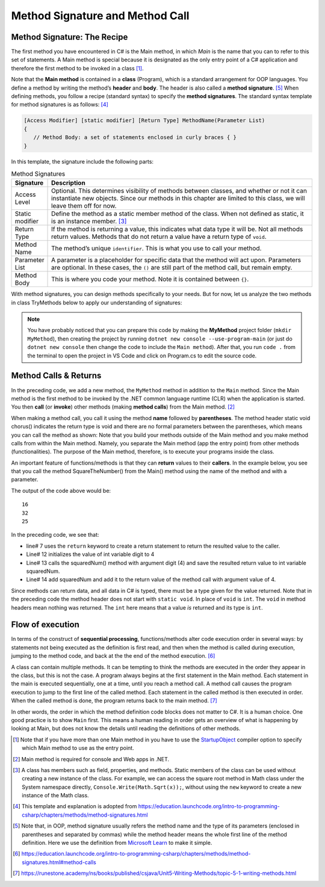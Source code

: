 Method Signature and Method Call
==================================


Method Signature: The Recipe
------------------------------

The first method you have encountered in C# is the Main method, in which *Main* is 
the name that you can to refer to this set of statements. A Main method is special 
because it is designated as the only entry point of a C# application and therefore 
the first method to be invoked in a class [#f1]_. 

Note that the **Main method** is contained in a **class** (Program), which is a 
standard arrangement for OOP languages. 
You define a method by writing the method’s **header** and **body**. The header is 
also called a **method signature**. [#f6]_ When defining methods, you follow a recipe 
(standard syntax) to specify the **method signatures**. The 
standard syntax template for method signatures is as follows: [#f4]_

.. code-block:: none
   
   [Access Modifier] [static modifier] [Return Type] MethodName(Parameter List)
   {
      // Method Body: a set of statements enclosed in curly braces { }
   }

In this template, the signature include the following parts:

.. list-table:: Method Signatures
   :widths: 10 90
   :header-rows: 1

   * - Signature 
     - Description
   * - Access Level 
     - Optional. This determines visibility of methods between classes, and whether 
       or not it can instantiate new objects. Since our methods in this chapter are limited 
       to this class, we will leave them off for now.
   * - Static modifier
     - Define the method as a static member method of the class. When not defined as 
       static, it is an instance member. [#f3]_
   * - Return Type
     - If the method is returning a value, this indicates what data type it will 
       be. Not all methods return values. Methods that do not return a value have a return 
       type of ``void``.
   * - Method Name
     - The method’s unique ``identifier``. This is what you use to call your method.
   * - Parameter List
     - A parameter is a placeholder for specific data that the method will 
       act upon. Parameters are optional. In these cases, the ``()`` are still part of the method 
       call, but remain empty.
   * - Method Body
     - This is where you code your method. Note it is contained between ``{}``.


With method signatures, you can design methods specifically to your needs. But for now, 
let us analyze the two methods in class TryMethods below to apply our understanding of signatures:

.. code-block:: csharp
   :linenos: 
   :emphasize-lines: 10-11

   using System;                          // the using statement
   class TryMethods                       // class declaration

   {
      static void Main(string[] args)     // static modifier, return modifier, and method name
      {                                   // static: can be invoked directly; void, no return to caller
         MyMethod();                      // method MyMethod (line# 9) is called
      }

      static void MyMethod()              // static modifier, return modifier, and method name 
      {                                   // static: can be invoked directly; void, no return to caller
         Console.WriteLine("IST 1551");   // Method body
         Console.WriteLine("T.Y. Chen");  // Method body
      }

   }

.. note:: 
   You have probably noticed that you can prepare this code by making the **MyMethod** 
   project folder (``mkdir MyMethod``), then creating the project by running ``dotnet new console 
   --use-program-main`` (or just do ``dotnet new console`` then change the code to include 
   the ``Main method``). After that, you run ``code .`` from the terminal to open 
   the project in VS Code and click on Program.cs to edit the source code.


Method Calls & Returns
------------------------

In the preceding code, we add a new method, the ``MyMethod`` method in addition to 
the ``Main`` method. Since the Main method is the 
first method to be invoked by the .NET common 
language runtime (CLR) when the application is started. You then **call** (or **invoke**) 
other methods (making **method calls**) from the Main method. [#f2]_ 

When making a method call, you call it using the method **name** followed by 
**parentheses**. The method header static void chorus() indicates the return type is void and there are no formal parameters between the parentheses, which means you can call the method as shown: 
Note that you build your methods outside of the Main method and you make method calls 
from within the Main method. Namely, you separate the Main method (app the entry point) 
from other methods (functionalities). The purpose of the Main method, therefore, is to 
execute your programs inside the class.

An important feature of functions/methods is that they can **return** values to their 
**callers**. In the example below, you see that you call the method SquareTheNumber() 
from the Main() method using the name of the method and with a parameter. 

.. code-block:: csharp
   :linenos:
   :emphasize-lines: 7, 12-14, 16-18

   
   using System;

   class MainClass {

      static int SquareTheNumber(int num)
      {
         return num * num;    // the value to be returned is given by the expression in the return statement.
      }

      public static void Main (string[] args) {

         int digit = 4;
         int squaredNum = SquareTheNumber(digit);
         int squaredAndSummed = squaredNum + SquareTheNumber(digit);

         Console.WriteLine(squaredNum);
         Console.WriteLine(squaredAndSummed);
         Console.WriteLine(SquareTheNumber(5));

      }
   }

The output of the code above would be::

   16
   32
   25

In the preceding code, we see that: 

- line# 7 uses the ``return`` keyword to create a return statement to return 
  the resulted value to the caller. 
- Line# 12 initializes the value of int variable digit to 4
- Line# 13 calls the squaredNum() method with argument digit (4) and save the resulted 
  return value to int variable squaredNum.
- Line# 14 add squaredNum and add it to the return value of the method call with argument value of 4.

Since methods can return data, and all data in C# is typed, 
there must be a type given for the value returned. Note that in the preceding 
code the method header does not start with ``static void``.  
In place of ``void`` is ``int``.  The ``void`` in method headers
mean nothing was returned. The ``int`` here means that a value *is*
returned and its type is ``int``.


Flow of execution
-------------------

In terms of the construct of **sequential processing**, functions/methods 
alter code execution order in several ways: by statements not
being executed as the definition is first read, and then when the
method is called during execution, jumping to the method code,
and back at the the end of the method execution. [#f7]_

A class can contain multiple methods. It can be tempting to think the 
methods are executed in the order they appear in the class, but this is 
not the case. A program always begins at the first statement in the Main 
method. Each statement in the main is executed sequentially, one at a 
time, until you reach a method call. A method call causes the program 
execution to jump to the first line of the called method. 
Each statement in the called method is then executed in order. 
When the called method is done, the program returns back to the 
main method. [#f8]_

In other words, the order in which the method definition code blocks does 
not matter to C#. It is a human choice. One good practice is to show 
``Main`` first. This means a human reading in order gets an overview 
of what is happening by looking at Main, but does not know the details 
until reading the definitions of other methods.





	
.. [#f1] Note that if you have more than one Main method in you have to use the 
   `StartupObject <https://learn.microsoft.com/en-us/dotnet/csharp/language
   -reference/compiler-options/advanced#mainentrypoint-or-startupobject>`_ 
   compiler option to specify which Main method to use as the entry point. 
.. [#f2] Main method is required for console and Web apps in .NET.  
.. [#f3] A class has members such as field, properties, and methods. Static 
   members of the class can be used without creating a new instance of the class. 
   For example, we can access the square root method in Math class under the 
   System namespace directly, ``Console.Write(Math.Sqrt(x));``, without using the 
   ``new`` keyword to create a new instance of the Math class. 

.. [#f4] This template and explanation is adopted from https://education.launchcode.org/intro-to-programming-csharp/chapters/methods/method-signatures.html
.. [#f6] Note that, in OOP, method signature usually refers the method name and the type of 
         its parameters (enclosed in parentheses and separated by commas) while the method 
         header means the whole first line of the method definition. Here we use the 
         definition from `Microsoft Learn <https://learn.microsoft.com/en-us/dotnet/csharp/methods>`_ 
         to make it simple. 
.. [#f7] https://education.launchcode.org/intro-to-programming-csharp/chapters/methods/method-signatures.html#method-calls

.. [#f8] https://runestone.academy/ns/books/published/csjava/Unit5-Writing-Methods/topic-5-1-writing-methods.html